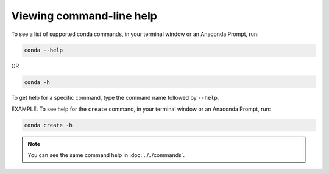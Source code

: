 =========================
Viewing command-line help
=========================

To see a list of supported conda commands, in your terminal window or an Anaconda Prompt, run:

.. code-block:: bash

   conda --help

OR

.. code-block:: bash

   conda -h

To get help for a specific command, type the command name
followed by ``--help``.

EXAMPLE: To see help for the ``create`` command, in your terminal window or an Anaconda Prompt, run:

.. code-block:: bash

   conda create -h

.. note::
   You can see the same command help in :doc:`../../commands`.

